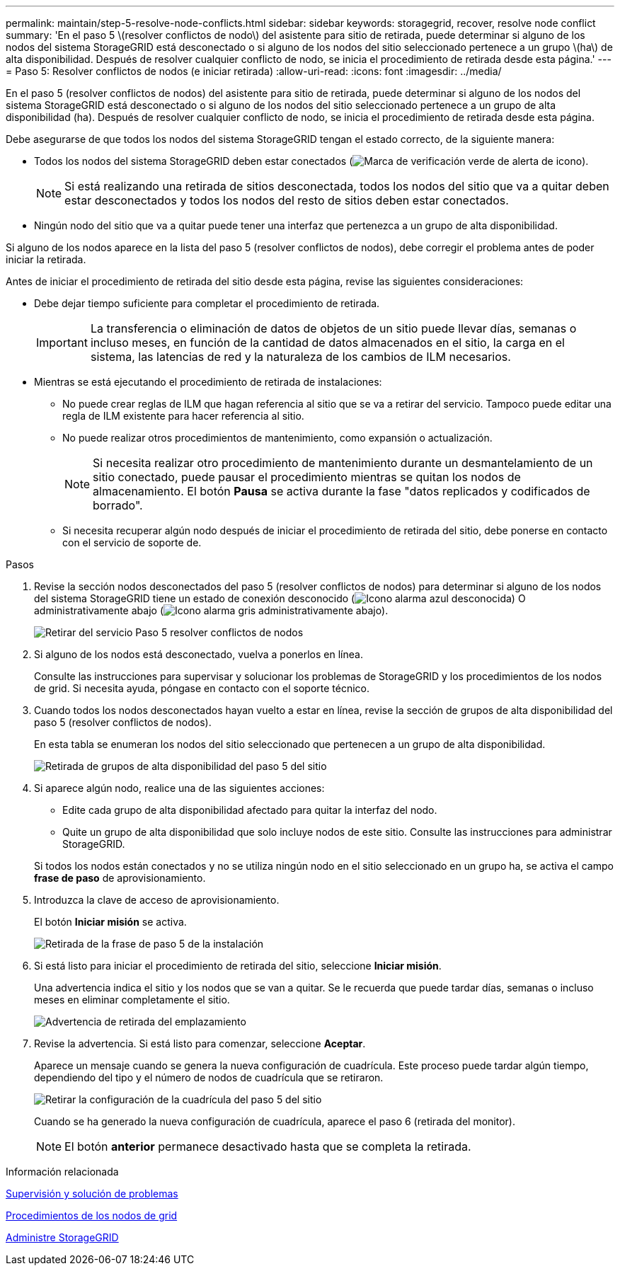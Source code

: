 ---
permalink: maintain/step-5-resolve-node-conflicts.html 
sidebar: sidebar 
keywords: storagegrid, recover, resolve node conflict 
summary: 'En el paso 5 \(resolver conflictos de nodo\) del asistente para sitio de retirada, puede determinar si alguno de los nodos del sistema StorageGRID está desconectado o si alguno de los nodos del sitio seleccionado pertenece a un grupo \(ha\) de alta disponibilidad. Después de resolver cualquier conflicto de nodo, se inicia el procedimiento de retirada desde esta página.' 
---
= Paso 5: Resolver conflictos de nodos (e iniciar retirada)
:allow-uri-read: 
:icons: font
:imagesdir: ../media/


[role="lead"]
En el paso 5 (resolver conflictos de nodos) del asistente para sitio de retirada, puede determinar si alguno de los nodos del sistema StorageGRID está desconectado o si alguno de los nodos del sitio seleccionado pertenece a un grupo de alta disponibilidad (ha). Después de resolver cualquier conflicto de nodo, se inicia el procedimiento de retirada desde esta página.

Debe asegurarse de que todos los nodos del sistema StorageGRID tengan el estado correcto, de la siguiente manera:

* Todos los nodos del sistema StorageGRID deben estar conectados (image:../media/icon_alert_green_checkmark.png["Marca de verificación verde de alerta de icono"]).
+

NOTE: Si está realizando una retirada de sitios desconectada, todos los nodos del sitio que va a quitar deben estar desconectados y todos los nodos del resto de sitios deben estar conectados.

* Ningún nodo del sitio que va a quitar puede tener una interfaz que pertenezca a un grupo de alta disponibilidad.


Si alguno de los nodos aparece en la lista del paso 5 (resolver conflictos de nodos), debe corregir el problema antes de poder iniciar la retirada.

Antes de iniciar el procedimiento de retirada del sitio desde esta página, revise las siguientes consideraciones:

* Debe dejar tiempo suficiente para completar el procedimiento de retirada.
+

IMPORTANT: La transferencia o eliminación de datos de objetos de un sitio puede llevar días, semanas o incluso meses, en función de la cantidad de datos almacenados en el sitio, la carga en el sistema, las latencias de red y la naturaleza de los cambios de ILM necesarios.

* Mientras se está ejecutando el procedimiento de retirada de instalaciones:
+
** No puede crear reglas de ILM que hagan referencia al sitio que se va a retirar del servicio. Tampoco puede editar una regla de ILM existente para hacer referencia al sitio.
** No puede realizar otros procedimientos de mantenimiento, como expansión o actualización.
+

NOTE: Si necesita realizar otro procedimiento de mantenimiento durante un desmantelamiento de un sitio conectado, puede pausar el procedimiento mientras se quitan los nodos de almacenamiento. El botón *Pausa* se activa durante la fase "datos replicados y codificados de borrado".

** Si necesita recuperar algún nodo después de iniciar el procedimiento de retirada del sitio, debe ponerse en contacto con el servicio de soporte de.




.Pasos
. Revise la sección nodos desconectados del paso 5 (resolver conflictos de nodos) para determinar si alguno de los nodos del sistema StorageGRID tiene un estado de conexión desconocido (image:../media/icon_alarm_blue_unknown.png["Icono alarma azul desconocida"]) O administrativamente abajo (image:../media/icon_alarm_gray_administratively_down.png["Icono alarma gris administrativamente abajo"]).
+
image::../media/decommission_site_step_5_disconnected_nodes.png[Retirar del servicio Paso 5 resolver conflictos de nodos]

. Si alguno de los nodos está desconectado, vuelva a ponerlos en línea.
+
Consulte las instrucciones para supervisar y solucionar los problemas de StorageGRID y los procedimientos de los nodos de grid. Si necesita ayuda, póngase en contacto con el soporte técnico.

. Cuando todos los nodos desconectados hayan vuelto a estar en línea, revise la sección de grupos de alta disponibilidad del paso 5 (resolver conflictos de nodos).
+
En esta tabla se enumeran los nodos del sitio seleccionado que pertenecen a un grupo de alta disponibilidad.

+
image::../media/decommission_site_step_5_ha_groups.png[Retirada de grupos de alta disponibilidad del paso 5 del sitio]

. Si aparece algún nodo, realice una de las siguientes acciones:
+
** Edite cada grupo de alta disponibilidad afectado para quitar la interfaz del nodo.
** Quite un grupo de alta disponibilidad que solo incluye nodos de este sitio. Consulte las instrucciones para administrar StorageGRID.


+
Si todos los nodos están conectados y no se utiliza ningún nodo en el sitio seleccionado en un grupo ha, se activa el campo *frase de paso* de aprovisionamiento.

. Introduzca la clave de acceso de aprovisionamiento.
+
El botón *Iniciar misión* se activa.

+
image::../media/decommission_site_step_5_provision_passphrase.png[Retirada de la frase de paso 5 de la instalación]

. Si está listo para iniciar el procedimiento de retirada del sitio, seleccione *Iniciar misión*.
+
Una advertencia indica el sitio y los nodos que se van a quitar. Se le recuerda que puede tardar días, semanas o incluso meses en eliminar completamente el sitio.

+
image::../media/decommission_site_step_5_warning.png[Advertencia de retirada del emplazamiento, paso 5]

. Revise la advertencia. Si está listo para comenzar, seleccione *Aceptar*.
+
Aparece un mensaje cuando se genera la nueva configuración de cuadrícula. Este proceso puede tardar algún tiempo, dependiendo del tipo y el número de nodos de cuadrícula que se retiraron.

+
image::../media/decommission_site_step_5_grid_configuration.png[Retirar la configuración de la cuadrícula del paso 5 del sitio]

+
Cuando se ha generado la nueva configuración de cuadrícula, aparece el paso 6 (retirada del monitor).

+

NOTE: El botón *anterior* permanece desactivado hasta que se completa la retirada.



.Información relacionada
xref:../monitor/index.adoc[Supervisión y solución de problemas]

xref:grid-node-procedures.adoc[Procedimientos de los nodos de grid]

xref:../admin/index.adoc[Administre StorageGRID]
